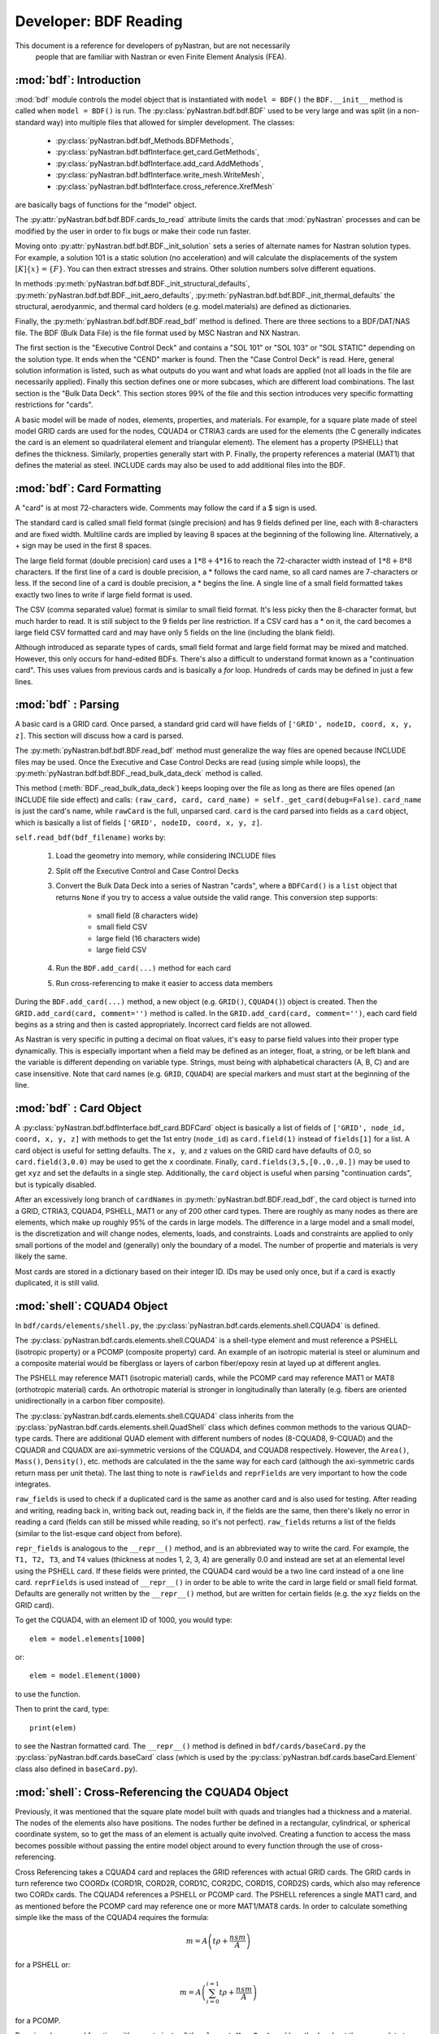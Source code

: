 
==============================
Developer: BDF Reading
==============================

This document is a reference for developers of pyNastran, but are not necessarily
 people that are familiar with Nastran or even Finite Element Analysis (FEA).

:mod:`bdf`:   Introduction
----------------------------

:mod:`bdf` module controls the model object that is instantiated with
``model = BDF()`` the ``BDF.__init__`` method
is called when ``model = BDF()`` is run.  The :py:class:`pyNastran.bdf.bdf.BDF`
used to be very large and was split (in a non-standard way) into multiple files
that allowed for simpler development.  The classes:

 * :py:class:`pyNastran.bdf.bdf_Methods.BDFMethods`,
 * :py:class:`pyNastran.bdf.bdfInterface.get_card.GetMethods`,
 * :py:class:`pyNastran.bdf.bdfInterface.add_card.AddMethods`,
 * :py:class:`pyNastran.bdf.bdfInterface.write_mesh.WriteMesh`,
 * :py:class:`pyNastran.bdf.bdfInterface.cross_reference.XrefMesh`

are basically bags of functions for the "model" object.

The :py:attr:`pyNastran.bdf.bdf.BDF.cards_to_read` attribute limits the cards that
:mod:`pyNastran` processes and can be modified by the user in order to fix bugs
or make their code run faster.

Moving onto :py:attr:`pyNastran.bdf.bdf.BDF._init_solution` sets a series of
alternate names for Nastran solution types.  For example, a solution 101 is
a static solution (no acceleration) and will calculate the displacements of
the system :math:`[K]\{x\} = \{F\}`.  You can then extract stresses and strains.
Other solution numbers solve different equations.

In methods :py:meth:`pyNastran.bdf.bdf.BDF._init_structural_defaults`,
:py:meth:`pyNastran.bdf.bdf.BDF._init_aero_defaults`,
:py:meth:`pyNastran.bdf.bdf.BDF._init_thermal_defaults`
the structural, aerodyanmic, and thermal card holders (e.g. model.materials)
are defined as dictionaries.

Finally, the :py:meth:`pyNastran.bdf.bdf.BDF.read_bdf` method is defined.
There are three sections to a BDF/DAT/NAS file. The BDF (Bulk Data File) is the
file format used by MSC Nastran and NX Nastran.

The first section is the "Executive Control Deck" and contains a "SOL 101" or
"SOL 103" or "SOL STATIC" depending on the solution type. It ends when the "CEND"
marker is found. Then the "Case Control Deck" is read. Here, general solution
information is listed, such  as what outputs do you want and what loads are applied
(not all loads in the file are necessarily applied).  Finally this section defines
one or more subcases, which are different load combinations. The last section
is the "Bulk Data Deck".  This section stores 99% of the file and this section
introduces very specific formatting restrictions for "cards".

A basic model will be made of nodes, elements, properties, and materials.
For example, for a square plate made of steel model GRID cards are used for
the nodes, CQUAD4 or CTRIA3 cards are used for the elements (the C generally
indicates the card is an element so quadrilateral element and triangular element).
The element has a property (PSHELL) that defines the thickness.  Similarly,
properties generally start with P.  Finally,  the property references a material
(MAT1) that defines the material as steel.  INCLUDE cards may also be used to
add additional files into the BDF.


:mod:`bdf`: Card Formatting
-----------------------------

A "card" is at most 72-characters wide.  Comments may follow the card if a
$ sign is used.

The standard card is called small field format (single precision) and has 9 fields
defined per line, each with 8-characters and are fixed width.  Multiline cards are
implied by leaving 8 spaces at the beginning of the following line.
Alternatively, a + sign may be used in the first 8 spaces.

The large field format (double precision) card uses a :math:`1 * 8 + 4 * 16`
to reach the 72-character width instead of :math:`1 * 8 + 8 * 8` characters.
If the first line of a card is double precision, a * follows the card name,
so all card  names are 7-characters or less.  If the second line of a card is
double precision, a * begins the line.  A single line of a small field formatted
takes exactly two lines to write if large field format is used.

The CSV (comma separated value) format is similar to small field format.
It's less picky then the 8-character format, but much harder to read.
It is still subject to the 9 fields per line restriction.  If a CSV card has
a * on it, the card becomes a large field CSV formatted card and may have only
5 fields on the line (including the blank field).

Although introduced as separate types of cards, small field format and large
field format may be mixed and matched. However, this only occurs for hand-edited
BDFs.  There's also a difficult to understand format known as a "continuation card".
This uses values from previous cards and is basically a *for* loop.
Hundreds of cards may be defined in just a few lines.



:mod:`bdf` : Parsing
----------------------

A basic card is a GRID card.  Once parsed, a standard grid card will have fields
of ``['GRID', nodeID, coord, x, y, z]``. This section will discuss how a card is
parsed.

The :py:meth:`pyNastran.bdf.bdf.BDF.read_bdf` method must generalize the way
files are opened because INCLUDE files may be used. Once the Executive and Case
Control Decks are read (using simple while loops), the
:py:meth:`pyNastran.bdf.bdf.BDF._read_bulk_data_deck` method is called.

This method (:meth:`BDF._read_bulk_data_deck`) keeps looping over the file as
long as there are files opened (an INCLUDE file side effect) and calls:
``(raw_card, card, card_name) = self._get_card(debug=False)``. ``card_name`` is
just the card's name, while ``rawCard`` is the full, unparsed card. ``card`` is
the card  parsed into fields as a ``card`` object, which is basically a list
of fields ``['GRID', nodeID, coord, x, y, z]``.

``self.read_bdf(bdf_filename)`` works by:

  1. Load the geometry into memory, while considering INCLUDE files
  2. Split off the Executive Control and Case Control Decks
  3. Convert the Bulk Data Deck into a series of Nastran "cards", where a ``BDFCard()``
     is a ``list`` object that returns ``None`` if you try to access a value outside
     the valid range.  This conversion step supports:
    
      * small field (8 characters wide)
      * small field CSV
      * large field (16 characters wide)
      * large field CSV

  4. Run the ``BDF.add_card(...)`` method for each card
  5. Run cross-referencing to make it easier to access data members

During the ``BDF.add_card(...)`` method, a new object (e.g. ``GRID()``, ``CQUAD4()``)
object is created.  Then the ``GRID.add_card(card, comment='')`` method is called.
In the ``GRID.add_card(card, comment='')``, each card field begins as a string
and then is casted appropriately.  Incorrect card fields are not allowed.

As Nastran is very specific in putting a decimal on float values, it's
easy to parse field values into their proper type dynamically.  This is
especially important when a field may be defined as an integer, float, a string,
or be left blank and the variable is different depending on variable type.
Strings, must being with alphabetical characters (A, B, C) and are case
insensitive.  Note that card names (e.g. ``GRID``, ``CQUAD4``) are special
markers and must start at the beginning of the line.


:mod:`bdf` : Card Object
--------------------------

A :py:class:`pyNastran.bdf.bdfInterface.bdf_card.BDFCard` object is basically a
list of fields of ``['GRID', node_id, coord, x, y, z]`` with methods to get the
1st entry (``node_id``) as ``card.field(1)`` instead of ``fields[1]`` for a list.
A card object is useful for setting defaults.  The ``x, y``, and ``z`` values
on the GRID card have defaults of 0.0, so ``card.field(3,0.0)`` may be used to
get the ``x`` coordinate. Finally, ``card.fields(3,5,[0.,0.,0.])`` may be used
to get ``xyz`` and set the defaults in a single step.  Additionally, the
``card`` object is useful when parsing "continuation cards", but is typically
disabled.

After an excessively long branch of ``cardNames`` in
:py:meth:`pyNastran.bdf.BDF.read_bdf`, the card object is turned into a GRID,
CTRIA3, CQUAD4, PSHELL, MAT1 or any of 200 other card types.  There are roughly
as many nodes as there are elements, which make up roughly 95% of the cards in
large models.  The difference in a large model and a small model, is the
discretization and will change nodes, elements, loads, and constraints.  Loads
and constraints are applied to only small portions of the model and (generally)
only the boundary of a model.  The number of propertie and materials is very
likely the same.

Most cards are stored in a dictionary based on their integer ID.  IDs may be
used only once, but if a card is exactly duplicated, it is still valid.


:mod:`shell`: CQUAD4 Object
-----------------------------
In ``bdf/cards/elements/shell.py``, the
:py:class:`pyNastran.bdf.cards.elements.shell.CQUAD4` is defined.

The :py:class:`pyNastran.bdf.cards.elements.shell.CQUAD4` is a shell-type
element and must reference a PSHELL (isotropic property) or a PCOMP (composite
property) card.  An example of an isotropic material is steel or aluminum and a
composite material would be fiberglass or layers of carbon fiber/epoxy resin at
layed up at different angles.

The PSHELL may reference MAT1 (isotropic material) cards, while the PCOMP card
may reference MAT1 or MAT8 (orthotropic material) cards.  An orthotropic
material is stronger in longitudinally than laterally (e.g. fibers are oriented
unidirectionally in a carbon fiber composite).

The :py:class:`pyNastran.bdf.cards.elements.shell.CQUAD4` class inherits from
the :py:class:`pyNastran.bdf.cards.elements.shell.QuadShell` class which defines
common methods to the various QUAD-type cards.  There are additional QUAD
element with different numbers of nodes (8-CQUAD8, 9-CQUAD) and the CQUADR and
CQUADX are axi-symmetric versions of the CQUAD4, and CQUAD8 respectively.
However, the ``Area()``, ``Mass()``, ``Density()``, etc. methods are calculated
in the the same way for each card (although the axi-symmetric cards return mass
per unit theta).  The last thing to note is ``rawFields`` and ``reprFields`` are
very important to how the code integrates.

``raw_fields`` is used to check if a duplicated card is the same as another card
and is also used for testing.  After reading and writing, reading back in,
writing back out, reading back in, if the fields are the  same, then there's
likely no error in reading a card (fields can still be missed while reading, so
it's not perfect). ``raw_fields`` returns a list of the fields (similar to the
list-esque card object from before).

``repr_fields`` is analogous to the ``__repr__()`` method, and is an abbreviated
way to write the card. For example, the ``T1, T2, T3``, and ``T4`` values
(thickness at nodes 1, 2, 3, 4) are generally 0.0 and instead are set at an
elemental level using the PSHELL card.  If these fields were printed, the CQUAD4
card would be a two line card instead of a one line card.  ``reprFields`` is
used instead of ``__repr__()`` in order to be able to write the card in large
field or small field format.  Defaults are generally not written by the
``__repr__()`` method, but are written for certain fields (e.g. the ``xyz``
fields on the GRID card).

To get the CQUAD4, with an element ID of 1000, you would type::

 elem = model.elements[1000]

or::

 elem = model.Element(1000)

to use the function.

Then to print the card, type::

 print(elem)

to see the Nastran formatted card.  The ``__repr__()`` method is defined in
``bdf/cards/baseCard.py`` the :py:class:`pyNastran.bdf.cards.baseCard` class
(which is used by the :py:class:`pyNastran.bdf.cards.baseCard.Element` class
also defined in ``baseCard.py``).


:mod:`shell`: Cross-Referencing the CQUAD4 Object
--------------------------------------------------

Previously, it was mentioned that the square plate model built with quads and
triangles had a thickness and a material. The nodes of the elements also have
positions.  The nodes further be defined in a rectangular, cylindrical,
or spherical coordinate system, so to get the mass of an element is actually
quite involved.  Creating a function to access the mass becomes possible without
passing the entire model object around to every function through the use of
cross-referencing.

Cross Referencing takes a CQUAD4 card and replaces the GRID references with actual
GRID cards.  The GRID cards in turn reference two COORDx (CORD1R, CORD2R, CORD1C,
COR2DC, CORD1S, CORD2S) cards, which also may reference two CORDx cards.
The CQUAD4 references a PSHELL or PCOMP card.  The PSHELL references a single
MAT1 card, and as mentioned before the PCOMP card may reference one or more
MAT1/MAT8 cards.  In order to calculate something simple like the mass of the
CQUAD4 requires the formula:

.. math::
 m = A \left( t \rho + \frac{nsm}{A} \right)

for a PSHELL or:

.. math::
 m = A \left( \sum_{i=0}^{i=1}{t\rho} + \frac{nsm}{A} \right)

for a PCOMP.


By using classes and functions, it's easy to just call the ``element.MassPerArea()``
method and get the proper data to apply the formula.  Similarly, the
``element.Area()`` method calls the ``node.Position()`` method to get the node
in the global XYZ coordinate frame and can then find the area using vectors
in a 3D space:

.. math::
 A=\frac{1}{2} | (n_1-n_3) \times (n_2-n_4) |

(see http://en.wikipedia.org/wiki/Quadrilateral).


:mod:`cross_reference`: Cross-Referencing Process
-------------------------------------------------

Cross referencing must first be done on the coordinate cards.  Then, once they're
done, the nodes are cross referenced. Once this is done, the coordinate systems
may be resolved (CORD1x cards reference GRID cards).  Then elements, properties,
materials, loads, boundary conditions, aerodynamic cards, thermal, dynamic,
etc. cards are mapped. The order doesn't matter, but CORD1x cards and GRID cards
must be mapped first.

Cross Referencing is performed by looping over the card objects and calling the
``card.cross_reference()`` method.  This will setup all cross-referencing and
a full list of the status of various cards is listed in ``bdf_crossReferencing.txt``.

:mod:`bdf_write_mesh.py`: Writing the BDF
-----------------------------------------

The BDF is written by looping through all the objects and calling the
``card.write_bdf(size=8/16, is_double=True/False)`` method.
Cards may also be written by typing ``str(card)``.

The ``card.write_bdf()`` method dynamically figures out how to write the card
based on the data type.

For float values, the highest precision 8/16-character width field will be used
even if it uses Nastran's strange syntax of "1.2345+8" to represent
a more standard "1.2345e+08".

Note that not all cards support double precision (e.g. ``1.8000D+08`` vs.
``1.8000E+08``).  Nastran will crash if you write the card with double
precision.  As such, the ``write_bdf`` method won't always write with double
precision.
